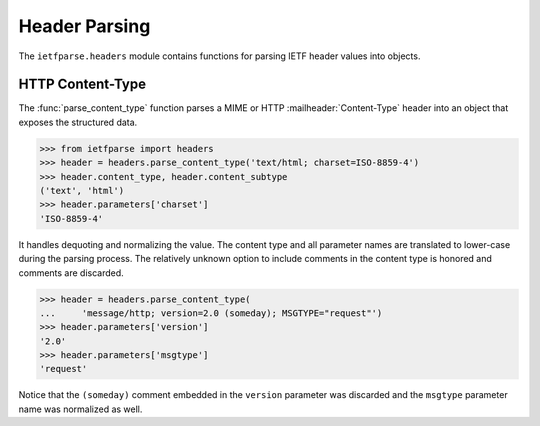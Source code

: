 Header Parsing
==============

.. py:currentmodule:: ietfparse.headers

The ``ietfparse.headers`` module contains functions for parsing
IETF header values into objects.

HTTP Content-Type
-----------------
The :func:`parse_content_type` function parses a MIME or HTTP
:mailheader:`Content-Type` header into an object that exposes the
structured data.

>>> from ietfparse import headers
>>> header = headers.parse_content_type('text/html; charset=ISO-8859-4')
>>> header.content_type, header.content_subtype
('text', 'html')
>>> header.parameters['charset']
'ISO-8859-4'

It handles dequoting and normalizing the value.  The content type
and all parameter names are translated to lower-case during the
parsing process.  The relatively unknown option to include comments
in the content type is honored and comments are discarded.

>>> header = headers.parse_content_type(
...     'message/http; version=2.0 (someday); MSGTYPE="request"')
>>> header.parameters['version']
'2.0'
>>> header.parameters['msgtype']
'request'

Notice that the ``(someday)`` comment embedded in the ``version``
parameter was discarded and the ``msgtype`` parameter name was
normalized as well.
